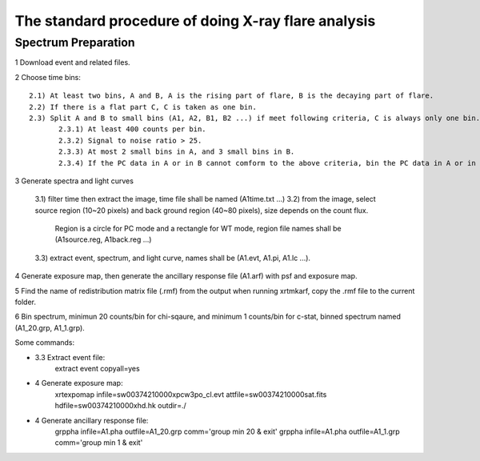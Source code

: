 ####################################################
The standard procedure of doing X-ray flare analysis
####################################################

Spectrum Preparation
====================

1	Download event and related files.

2	Choose time bins::

	 2.1) At least two bins, A and B, A is the rising part of flare, B is the decaying part of flare.	
	 2.2) If there is a flat part C, C is taken as one bin.
	 2.3) Split A and B to small bins (A1, A2, B1, B2 ...) if meet following criteria, C is always only one bin.
		2.3.1) At least 400 counts per bin.
		2.3.2) Signal to noise ratio > 25.
		2.3.3) At most 2 small bins in A, and 3 small bins in B.
		2.3.4) If the PC data in A or in B cannot comform to the above criteria, bin the PC data in A or in B as one bin. 
		
3	Generate spectra and light curves
	
	3.1) filter time then extract the image, time file shall be named (A1time.txt ...)
	3.2) from the image, select source region (10~20 pixels) and back ground region (40~80 pixels), size depends on the count flux.
		 Region is a circle for PC mode and a rectangle for WT mode, region file names shall be (A1source.reg, A1back.reg ...)
	3.3) extract event, spectrum, and light curve, names shall be (A1.evt, A1.pi, A1.lc ...).

4	Generate exposure map, then generate the ancillary response file (A1.arf) with psf and exposure map. 
   
5	Find the name of redistribution matrix file (.rmf) from the output when running xrtmkarf, copy the .rmf file to the current folder.
 
6	Bin spectrum, minimun 20 counts/bin for chi-sqaure, and minimum 1 counts/bin for c-stat, binned spectrum named (A1_20.grp, A1_1.grp).

Some commands:

- 3.3 Extract event file:
	extract event copyall=yes

- 4 Generate exposure map:
	xrtexpomap infile=sw00374210000xpcw3po_cl.evt attfile=sw00374210000sat.fits hdfile=sw00374210000xhd.hk outdir=./

- 4 Generate ancillary response file:
	grppha infile=A1.pha outfile=A1_20.grp comm='group min 20 & exit'
	grppha infile=A1.pha outfile=A1_1.grp comm='group min 1 & exit'